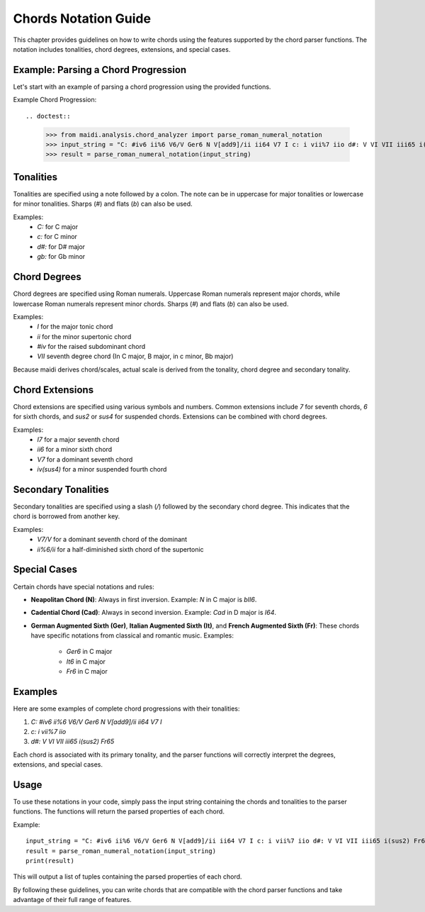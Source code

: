Chords Notation Guide
=====================

This chapter provides guidelines on how to write chords using the features supported by the chord parser functions. The notation includes tonalities, chord degrees, extensions, and special cases.

Example: Parsing a Chord Progression
------------------------------------

Let's start with an example of parsing a chord progression using the provided functions.

Example Chord Progression::

.. doctest::

    >>> from maidi.analysis.chord_analyzer import parse_roman_numeral_notation
    >>> input_string = "C: #iv6 ii%6 V6/V Ger6 N V[add9]/ii ii64 V7 I c: i vii%7 iio d#: V VI VII iii65 i(sus2) Fr65"
    >>> result = parse_roman_numeral_notation(input_string)


Tonalities
----------

Tonalities are specified using a note followed by a colon. The note can be in uppercase for major tonalities or lowercase for minor tonalities. Sharps (`#`) and flats (`b`) can also be used.

Examples:
    - `C:` for C major
    - `c:` for C minor
    - `d#:` for D# major
    - `gb:` for Gb minor

Chord Degrees
-------------

Chord degrees are specified using Roman numerals. Uppercase Roman numerals represent major chords, while lowercase Roman numerals represent minor chords. Sharps (`#`) and flats (`b`) can also be used.

Examples:
    - `I` for the major tonic chord
    - `ii` for the minor supertonic chord
    - `#iv` for the raised subdominant chord
    - `VII` seventh degree chord (In C major, B major, in c minor, Bb major)

Because maidi derives chord/scales, actual scale is derived from the tonality, chord degree and secondary tonality.

Chord Extensions
----------------

Chord extensions are specified using various symbols and numbers. Common extensions include `7` for seventh chords, `6` for sixth chords, and `sus2` or `sus4` for suspended chords. Extensions can be combined with chord degrees.

Examples:
    - `I7` for a major seventh chord
    - `ii6` for a minor sixth chord
    - `V7` for a dominant seventh chord
    - `iv(sus4)` for a minor suspended fourth chord

Secondary Tonalities
--------------------

Secondary tonalities are specified using a slash (`/`) followed by the secondary chord degree. This indicates that the chord is borrowed from another key.

Examples:
    - `V7/V` for a dominant seventh chord of the dominant
    - `ii%6/ii` for a half-diminished sixth chord of the supertonic

Special Cases
-------------

Certain chords have special notations and rules:

- **Neapolitan Chord (N)**: Always in first inversion.
  Example: `N` in C major is `bII6`.

- **Cadential Chord (Cad)**: Always in second inversion.
  Example: `Cad` in D major is `I64`.

- **German Augmented Sixth (Ger)**, **Italian Augmented Sixth (It)**, and **French Augmented Sixth (Fr)**: These chords have specific notations from classical and romantic music.
  Examples:
    - `Ger6` in C major
    - `It6` in C major
    - `Fr6` in C major

Examples
--------

Here are some examples of complete chord progressions with their tonalities:

1. `C: #iv6 ii%6 V6/V Ger6 N V[add9]/ii ii64 V7 I`
2. `c: i vii%7 iio`
3. `d#: V VI VII iii65 i(sus2) Fr65`

Each chord is associated with its primary tonality, and the parser functions will correctly interpret the degrees, extensions, and special cases.

Usage
-----

To use these notations in your code, simply pass the input string containing the chords and tonalities to the parser functions. The functions will return the parsed properties of each chord.

Example::

    input_string = "C: #iv6 ii%6 V6/V Ger6 N V[add9]/ii ii64 V7 I c: i vii%7 iio d#: V VI VII iii65 i(sus2) Fr65"
    result = parse_roman_numeral_notation(input_string)
    print(result)

This will output a list of tuples containing the parsed properties of each chord.

By following these guidelines, you can write chords that are compatible with the chord parser functions and take advantage of their full range of features.
